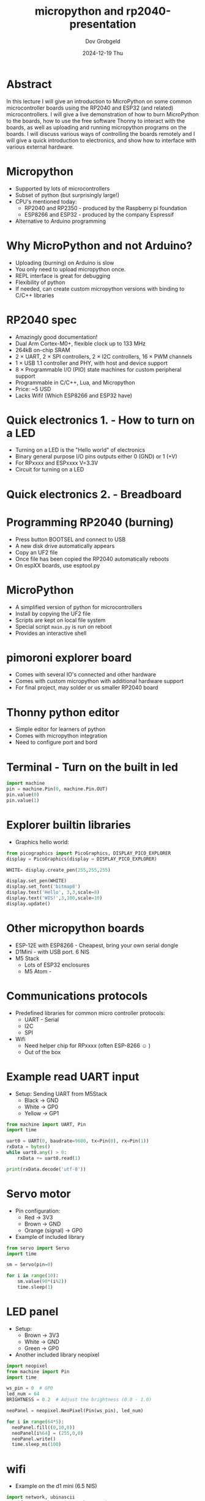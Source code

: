 #+STARTUP: hidestars showall 
#+OPTIONS: ^:nil toc:nil num:nil html-postamble:nil
#+HTML_HEAD: <link rel="stylesheet" type="text/css" href="dov-org.css" />
#+AUTHOR: Dov Grobgeld
#+TITLE: micropython and rp2040-presentation
#+DATE: 2024-12-19 Thu

* Abstract

In this lecture I will give an introduction to MicroPython on some common microcontroller boards using the RP2040 and ESP32 (and related) microcontrollers. I will give a live demonstration of how to burn MicroPython to the boards, how to use the free software Thonny to interact with the boards, as well as uploading and running micropython programs on the boards. I will discuss various ways of controlling the boards remotely and I will give a quick introduction to electronics, and show how to interface with various external hardware. 

* Micropython

  - Supported by lots of microcontrollers
  - Subset of python (but surprisingly large!)
  - CPU's mentioned today:
    - RP2040 and RP2350 - produced by the Raspberry pi foundation
    - ESP8266 and ESP32 - produced by the company Espressif
  - Alternative to Arduino programming

* Why MicroPython and not Arduino?

  - Uploading (burning) on Arduino is slow
  - You only need to upload micropython once.
  - REPL interface is great for debugging
  - Flexibility of python
  - If needed, can create custom micropython versions with binding to C/C++ libraries

* RP2040 spec

  - Amazingly good documentation!
  - Dual Arm Cortex-M0+, flexible clock up to 133 MHz
  - 264kB on-chip SRAM
  - 2 × UART, 2 × SPI controllers, 2 × I2C controllers, 16 × PWM channels
  - 1 × USB 1.1 controller and PHY, with host and device support
  - 8 × Programmable I/O (PIO) state machines for custom peripheral support
  - Programmable in C/C++, Lua, and Micropython
  - Price: ~5 USD
  - Lacks Wifi! (Which ESP8266 and ESP32 have)

* Quick electronics 1. - How to turn on a LED

  - Turning on a LED is the "Hello world" of electronics
  - Binary general purpose I/O pins outputs either 0 (GND) or 1 (+V)
  - For RPxxxx and ESPxxxx V=3.3V
  - Circuit for turning on a LED

  [[file:turn-on-led.png]]

* Quick electronics 2. - Breadboard

[[file:bread-board.svg]]

* Programming RP2040 (burning)

  - Press button BOOTSEL and connect to USB
  - A new disk drive automatically appears
  - Copy an UF2 file
  - Once file has been copied the RP2040 automatically reboots
  - On espXX boards, use esptool.py

* MicroPython

  - A simplified version of python for microcontrollers
  - Install by copying the UF2 file
  - Scripts are kept on local file system
  - Special script ~main.py~ is run on reboot
  - Provides an interactive shell

* pimoroni explorer board

  - Comes with several IO's connected and other hardware
  - Comes with custom micropython with additional hardware support
  - For final project, may solder or us smaller RP2040 board
  
* Thonny python editor

  - Simple editor for learners of python
  - Comes with micropython integration
  - Need to configure port and bord

* Terminal - Turn on the built in led

#+begin_src python
import machine
pin = machine.Pin(0, machine.Pin.OUT)
pin.value(0)
pin.value(1)
#+end_src

* Explorer builtin libraries

  - Graphics hello world:
  #+begin_src python
from picographics import PicoGraphics, DISPLAY_PICO_EXPLORER
display = PicoGraphics(display = DISPLAY_PICO_EXPLORER)

WHITE= display.create_pen(255,255,255)

display.set_pen(WHITE)
display.set_font('bitmap8')
display.text('Hello', 3,3,scale=8)
display.text('WIS!',3,100,scale=10)
display.update()
  #+end_src

  #+RESULTS:

* Other micropython boards
   - ESP-12E with ESP8266 - Cheapest, bring your own serial dongle
   - D1Mini - with USB port. 6 NIS
   - M5 Stack
     - Lots of ESP32 enclosures
     - M5 Atom -

* Communications protocols

  - Predefined libraries for common micro controller protocols:
    - UART - Serial
    - I2C 
    - SPI
  - Wifi
    - Need helper chip for RPxxxx (often ESP-8266 ☺ )
    - Out of the box

* Example read UART input
  - Setup: Sending UART from M5Stack
    - Black → GND 
    - White → GP0
    - Yellow → GP1
  
#+begin_src python
from machine import UART, Pin
import time

uart0 = UART(0, baudrate=9600, tx=Pin(0), rx=Pin(1))
rxData = bytes()
while uart0.any() > 0:
    rxData += uart0.read(1)

print(rxData.decode('utf-8'))
#+end_src

* Servo motor
  - Pin configuration:
    - Red → 3V3
    - Brown → GND
    - Orange (signal) → GP0

  - Example of included library
#+begin_src python
from servo import Servo
import time

sm = Servo(pin=0)

for i in range(10):
    sm.value(90*(i%2))
    time.sleep(1)
#+end_src

* LED panel
  - Setup:
    - Brown → 3V3  
    - White → GND
    - Green → GP0

  - Another included library neopixel
#+begin_src python
import neopixel
from machine import Pin
import time

ws_pin = 0  # GP0
led_num = 64
BRIGHTNESS = 0.2  # Adjust the brightness (0.0 - 1.0)

neoPanel = neopixel.NeoPixel(Pin(ws_pin), led_num)

for i in range(64*5):
  neoPanel.fill((0,10,0))
  neoPanel[i%64] = (255,0,0)
  neoPanel.write()
  time.sleep_ms(100)
#+end_src

* wifi

  - Example on the d1 mini (6.5 NIS)
#+begin_src python
import network, ubinascii
sta_if = network.WLAN(network.STA_IF)
ap_if = network.WLAN(network.AP_IF)
ap_if.active(False)
sta_if.active(True)
sta_if.connect('WIS Guest','')
sta_if.isconnected()

# Interactive
print(ubinascii.hexlify(network.WLAN().config('mac'),':').decode())
sta_if.ifconfig()
#+end_src

* http queries

  - Almost like in standard python
  #+begin_src python
import urequests

# Query a public api
astronauts = urequests.get("http://api.open-notify.org/astros.json").json()
number = astronauts['number']
print('There are', number, 'astronauts in space.')
for i in range(number):
    print(i+1, astronauts['people'][i]['name'])
  #+end_src

* Remote controlling a mqtt device

- Several options for wifi remote control
  - webrepl - REPL but over http
  - Create http web server by low level sockets
  - MQTT 
    - The protocol of IOT. ~import umqtt~
    - Need to setup a MQTT broker (or use a free one/rent one on the Internet)
    - All IOT devices connect to broker and subscribe to a "topic"
  - Telegram client - (json based)  

* Connecting from a PC host
  - E.g. when wifi connections are not allowed...
  - How to control from a PC program?
  - Connect by pyserial and send and read text
  - Another option is to use UART
  - Note: need to disconnect thonny
#+begin_src python
#!/usr/bin/env python3
######################################################################
# An example of how to talk to micropython through pyserial.
# (This is *not* a micropython program.
#
#  2024-12-10 Tue
#######################################################################

import time, serial

def read_until_prompt(ser):
    '''Read everything up to the prompt character and return it'''
    res = b''
    while(1):
        ch = ser.read(1)
        if len(ch):
            res += ch
            if res.endswith(b'>>> '):
                break
        else:
            time.sleep(0.01)
    return res[:-6].decode().replace('\r','')  # Get rid of prompt and \r
          
with serial.Serial('/dev/ttyUSB1', 115200, timeout=0) as ser:
  ser.write(b'\x0c\r') # Send Ctrl-c to interrupt to clear state
  res = read_until_prompt(ser)
  ser.write('3+5\r')
  res = read_until_prompt(ser)
  print(f'{res=}')

  print(res)
#+end_src
  
* PIO

  - State machine for high resolution - accurate timed protocols
  - Simplest example blink
  - Can set frequency, slowest frequency is 2000 Hz
  - Need lots of delays to slow it down to 1Hz
  - Assembly code described in python syntax

  #+begin_src python
import time
from machine import Pin
import rp2

@rp2.asm_pio(set_init=rp2.PIO.OUT_LOW)
def blink_1hz():
    # Cycles: 1 + 1 + 6 + 32 * (30 + 1) = 1000
    irq(rel(0))
    set(pins, 1)
    set(x, 31)                  [5]
    label("delay_high")
    nop()                       [29]
    jmp(x_dec, "delay_high")

    # Cycles: 1 + 7 + 32 * (30 + 1) = 1000
    set(pins, 0)
    set(x, 31)                  [6]
    label("delay_low")
    nop()                       [29]
    jmp(x_dec, "delay_low")


# Create the StateMachine with the blink_1hz program, outputting on GP0.
sm = rp2.StateMachine(0, blink_1hz, freq=2000, set_base=Pin(0))

# Set the IRQ handler to print the millisecond timestamp.
sm.irq(lambda p: print(time.ticks_ms()))

# Start the StateMachine.
sm.active(1)
  #+end_src

* PIO for ws2812b

  - More complex example
  - Let's do ws2812 on our own!
  - One channel protocol with accurate timing
  - ws2812b protocol description: https://cdn-shop.adafruit.com/datasheets/WS2812B.pdf
  - pio example:
#+begin_src python
import array, time
from machine import Pin
import rp2

# Configure the number of WS2812 LEDs.
PANEL_NUM_COLUMNS=8
NUM_LEDS = 8*PANEL_NUM_COLUMNS

@rp2.asm_pio(sideset_init=rp2.PIO.OUT_LOW, out_shiftdir=rp2.PIO.SHIFT_LEFT, autopull=True, pull_thresh=24)
def ws2812():
    T1 = 2
    T2 = 5
    T3 = 3
    wrap_target()
    label("bitloop")
    out(x, 1)               .side(0)    [T3 - 1]  # 0.375us off
    jmp(not_x, "do_zero")   .side(1)    [T1 - 1]  # 0.25us on
    jmp("bitloop")          .side(1)    [T2 - 1]  # bit 1 -> 0.625 on
    label("do_zero")
    nop()                   .side(0)    [T2 - 1]  # bit 0 -> 0.625 off
    wrap()


# Create the StateMachine with the ws2812 program, outputting on Pin(0).
sm = rp2.StateMachine(0, ws2812, freq=8_000_000, sideset_base=Pin(0))

# Start the StateMachine, it will wait for data on its FIFO.
sm.active(1)

# Display a pattern on the LEDs via an array of LED RGB values.
ar = array.array("I", [0 for _ in range(NUM_LEDS)])

sleep_time_in_ms = 200

smiley = [
0,0,1,1,1,1,0,0,
0,1,0,0,0,0,1,0,
1,0,1,0,0,1,0,1,
1,0,0,0,0,0,0,1,
1,0,1,0,0,1,0,1,
1,0,0,1,1,0,0,1,
0,1,0,0,0,0,1,0,
0,0,1,1,1,1,0,0]

for i in range(10):
  ar = array.array('I', 
    [(sm if i%2 else 1-sm)*0x0f0f0000 for sm in smiley])
  
  sm.put(ar)
  time.sleep(0.1)
#+end_src

* References
  - https://www.raspberrypi.com/products/rp2350 - Official home page with documentation
  - https://shop.pimoroni.com/products/pico-explorer-base - Pimoroni explorer
  - https://micropython.org/ - Micropython home page
  - https://m5stack.com/ - ESP32 modules - Also available on Ali-Express
  
